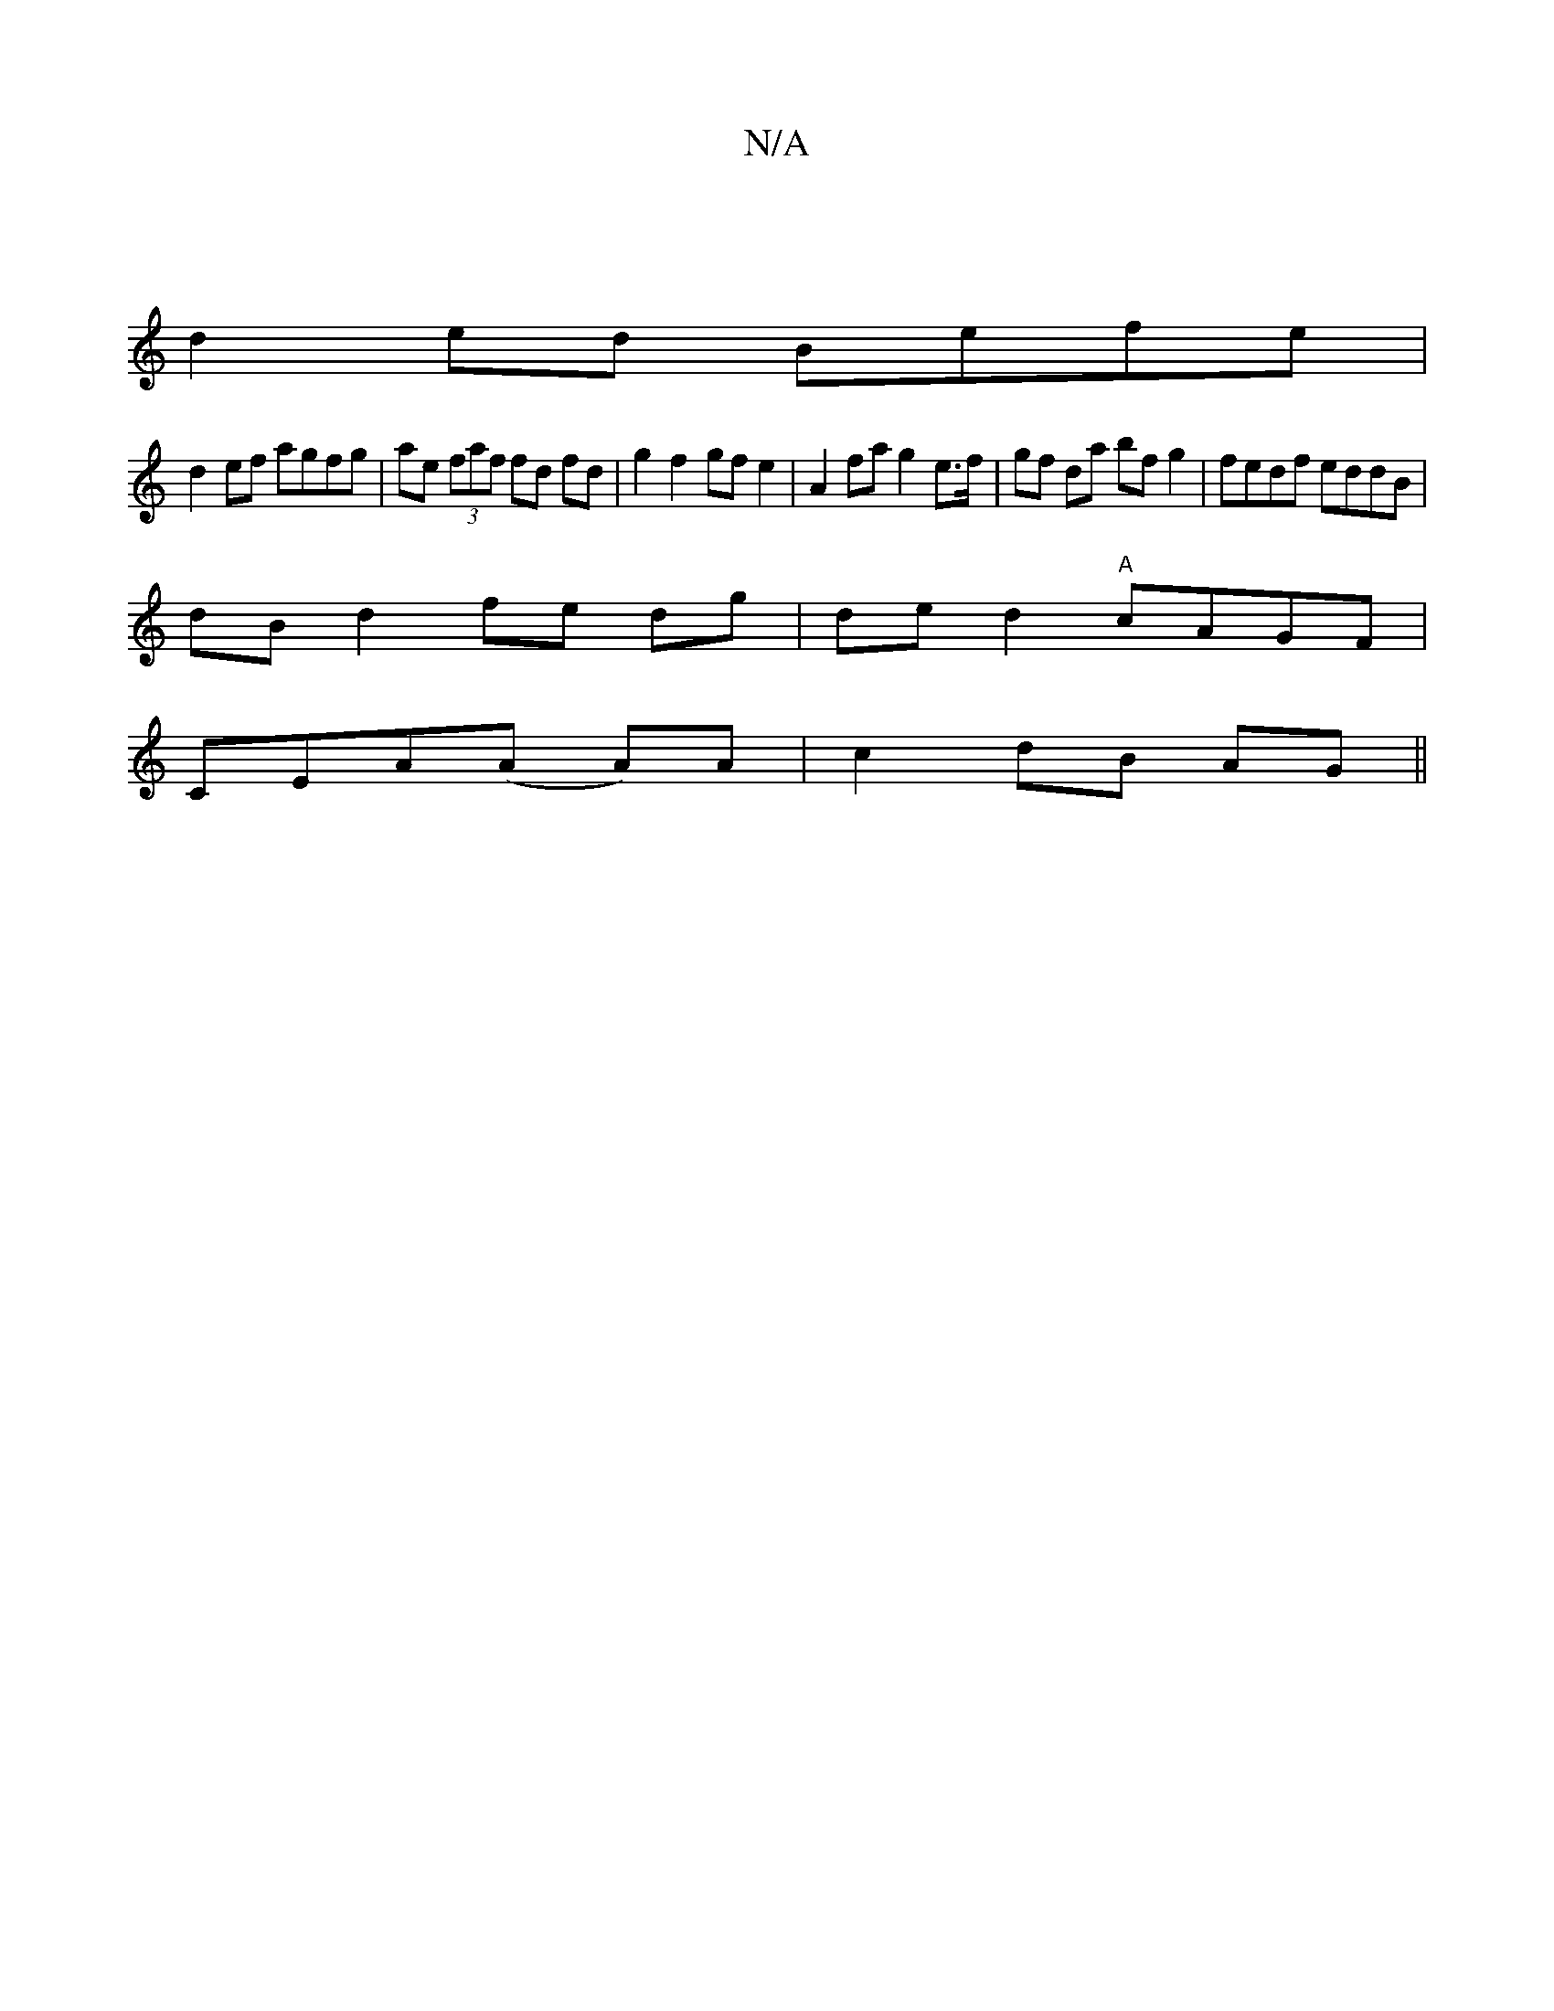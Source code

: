 X:1
T:N/A
M:4/4
R:N/A
K:Cmajor
|
d2ed Befe|
d2 ef agfg|ae (3faf fd fd|g2 f2 gf e2|A2 fa g2 e>f| gf da bf g2 | fedf eddB |
dB d2 fe dg | de d2 "A"cAGF | 
CEA(A A)A | c2 dB AG ||

GABf ecAE |
F2 AA Fd d2 | af af e>a gf | 
a/f/d ed de